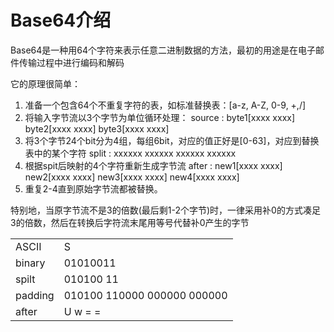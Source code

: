 * Base64介绍
    Base64是一种用64个字符来表示任意二进制数据的方法，最初的用途是在电子邮件传输过程中进行编码和解码

    它的原理很简单：
    1. 准备一个包含64个不重复字符的表，如标准替换表：[a-z, A-Z, 0-9, +,/]
    2. 将输入字节流以3个字节为单位循环处理：
       source : byte1[xxxx xxxx]  byte2[xxxx xxxx]  byte3[xxxx xxxx]
    3. 将3个字节24个bit分为4组，每组6bit，对应的值正好是[0-63]，对应到替换表中的某个字符
       split  : xxxxxx xxxxxx xxxxxx xxxxxx
    4. 根据spit后映射的4个字符重新生成字节流
       after  : new1[xxxx xxxx]  new2[xxxx xxxx]  new3[xxxx xxxx]  new4[xxxx xxxx]
    5. 重复2-4直到原始字节流都被替换。

    特别地，当原字节流不是3的倍数(最后剩1-2个字节)时，一律采用补0的方式凑足3的倍数，然后在转换后字符流末尾用等号代替补0产生的字节
    | ASCII   |    S                                    |
    | binary  |  01010011                               |
    | spilt   |  010100    11                           |
    | padding |  010100    110000    000000    000000   |
    | after   |    U         w         =         =      |